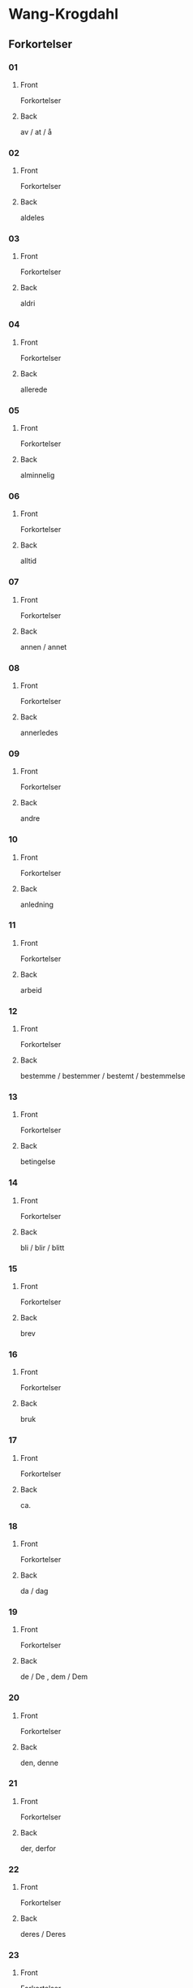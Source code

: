 #+PROPERTY: ANKI_DECK WK-Forkortelser

* Wang-Krogdahl
:PROPERTIES:
:ANKI_DECK: WK-Forkortelser
:END:
** Forkortelser
*** 01
:PROPERTIES:
:ANKI_NOTE_TYPE: Basic
:ANKI_NOTE_ID: 1661353422398
:END:
**** Front
Forkortelser

[[file:forkortelser/01.png]]
**** Back
av / at / å
*** 02
:PROPERTIES:
:ANKI_NOTE_TYPE: Basic
:ANKI_NOTE_ID: 1661353423978
:END:
**** Front
Forkortelser

[[file:forkortelser/02.png]]
**** Back
aldeles
*** 03
:PROPERTIES:
:ANKI_NOTE_TYPE: Basic
:ANKI_NOTE_ID: 1661353425503
:END:
**** Front
Forkortelser

[[file:forkortelser/03.png]]
**** Back
aldri
*** 04
:PROPERTIES:
:ANKI_NOTE_TYPE: Basic
:ANKI_NOTE_ID: 1661353427028
:END:
**** Front
Forkortelser

[[file:forkortelser/04.png]]
**** Back
allerede
*** 05
:PROPERTIES:
:ANKI_NOTE_TYPE: Basic
:ANKI_NOTE_ID: 1661353428526
:END:
**** Front
Forkortelser

[[file:forkortelser/05.png]]
**** Back
alminnelig
*** 06
:PROPERTIES:
:ANKI_NOTE_TYPE: Basic
:ANKI_NOTE_ID: 1661353430049
:END:
**** Front
Forkortelser

[[file:forkortelser/06.png]]
**** Back
alltid
*** 07
:PROPERTIES:
:ANKI_NOTE_TYPE: Basic
:ANKI_NOTE_ID: 1661353431499
:END:
**** Front
Forkortelser

[[file:forkortelser/07.png]]
**** Back
annen / annet
*** 08
:PROPERTIES:
:ANKI_NOTE_TYPE: Basic
:ANKI_NOTE_ID: 1661353432979
:END:
**** Front
Forkortelser

[[file:forkortelser/08.png]]
**** Back
annerledes
*** 09
:PROPERTIES:
:ANKI_NOTE_TYPE: Basic
:ANKI_NOTE_ID: 1661353434479
:END:
**** Front
Forkortelser

[[file:forkortelser/09.png]]
**** Back
andre
*** 10
:PROPERTIES:
:ANKI_NOTE_TYPE: Basic
:ANKI_NOTE_ID: 1661353436003
:END:
**** Front
Forkortelser

[[file:forkortelser/10.png]]
**** Back
anledning
*** 11
:PROPERTIES:
:ANKI_NOTE_TYPE: Basic
:ANKI_NOTE_ID: 1661353437554
:END:
**** Front
Forkortelser

[[file:forkortelser/11.png]]
**** Back
arbeid
*** 12
:PROPERTIES:
:ANKI_NOTE_TYPE: Basic
:ANKI_NOTE_ID: 1661353439006
:END:
**** Front
Forkortelser

[[file:forkortelser/12.png]]
**** Back
bestemme / bestemmer / bestemt / bestemmelse
*** 13
:PROPERTIES:
:ANKI_NOTE_TYPE: Basic
:ANKI_NOTE_ID: 1661353440500
:END:
**** Front
Forkortelser

[[file:forkortelser/13.png]]
**** Back
betingelse
*** 14
:PROPERTIES:
:ANKI_NOTE_TYPE: Basic
:ANKI_NOTE_ID: 1661353442028
:END:
**** Front
Forkortelser

[[file:forkortelser/14.png]]
**** Back
bli / blir / blitt
*** 15
:PROPERTIES:
:ANKI_NOTE_TYPE: Basic
:ANKI_NOTE_ID: 1661353443554
:END:
**** Front
Forkortelser

[[file:forkortelser/15.png]]
**** Back
brev
*** 16
:PROPERTIES:
:ANKI_NOTE_TYPE: Basic
:ANKI_NOTE_ID: 1661353445003
:END:
**** Front
Forkortelser

[[file:forkortelser/16.png]]
**** Back
bruk
*** 17
:PROPERTIES:
:ANKI_NOTE_TYPE: Basic
:ANKI_NOTE_ID: 1661353446529
:END:
**** Front
Forkortelser

[[file:forkortelser/17.png]]
**** Back
ca.
*** 18
:PROPERTIES:
:ANKI_NOTE_TYPE: Basic
:ANKI_NOTE_ID: 1661353447998
:END:
**** Front
Forkortelser

[[file:forkortelser/18.png]]
**** Back
da / dag
*** 19
:PROPERTIES:
:ANKI_NOTE_TYPE: Basic
:ANKI_NOTE_ID: 1661353449450
:END:
**** Front
Forkortelser

[[file:forkortelser/19.png]]
**** Back
de / De , dem / Dem
*** 20
:PROPERTIES:
:ANKI_NOTE_TYPE: Basic
:ANKI_NOTE_ID: 1661353450933
:END:
**** Front
Forkortelser

[[file:forkortelser/20.png]]
**** Back
den, denne
*** 21
:PROPERTIES:
:ANKI_NOTE_TYPE: Basic
:ANKI_NOTE_ID: 1661353452434
:END:
**** Front
Forkortelser

[[file:forkortelser/21.png]]
**** Back
der, derfor
*** 22
:PROPERTIES:
:ANKI_NOTE_TYPE: Basic
:ANKI_NOTE_ID: 1661353453903
:END:
**** Front
Forkortelser

[[file:forkortelser/22.png]]
**** Back
deres / Deres
*** 23
:PROPERTIES:
:ANKI_NOTE_TYPE: Basic
:ANKI_NOTE_ID: 1661353455423
:END:
**** Front
Forkortelser

[[file:forkortelser/23.png]]
**** Back
dessuten
*** 24
:PROPERTIES:
:ANKI_NOTE_TYPE: Basic
:ANKI_NOTE_ID: 1661353456881
:END:
**** Front
Forkortelser

[[file:forkortelser/24.png]]
**** Back
dessverre
*** 25
:PROPERTIES:
:ANKI_NOTE_TYPE: Basic
:ANKI_NOTE_ID: 1661353458403
:END:
**** Front
Forkortelser

[[file:forkortelser/25.png]]
**** Back
det, dette
*** 26
:PROPERTIES:
:ANKI_NOTE_TYPE: Basic
:ANKI_NOTE_ID: 1661353459854
:END:
**** Front
Forkortelser

[[file:forkortelser/26.png]]
**** Back
disse
*** 27
:PROPERTIES:
:ANKI_NOTE_TYPE: Basic
:ANKI_NOTE_ID: 1661353461353
:END:
**** Front
Forkortelser

[[file:forkortelser/27.png]]
**** Back
dog
*** 28
:PROPERTIES:
:ANKI_NOTE_TYPE: Basic
:ANKI_NOTE_ID: 1661353462878
:END:
**** Front
Forkortelser

[[file:forkortelser/28.png]]
**** Back
eller, ellers
*** 29
:PROPERTIES:
:ANKI_NOTE_TYPE: Basic
:ANKI_NOTE_ID: 1661353464329
:END:
**** Front
Forkortelser

[[file:forkortelser/29.png]]
**** Back
en / enn, enhver, ethvert
*** 30
:PROPERTIES:
:ANKI_NOTE_TYPE: Basic
:ANKI_NOTE_ID: 1661353465853
:END:
**** Front
Forkortelser

[[file:forkortelser/30.png]]
**** Back
enkel, enkelt
*** 31
:PROPERTIES:
:ANKI_NOTE_TYPE: Basic
:ANKI_NOTE_ID: 1661353467376
:END:
**** Front
Forkortelser

[[file:forkortelser/31.png]]
**** Back
ennå
*** 32
:PROPERTIES:
:ANKI_NOTE_TYPE: Basic
:ANKI_NOTE_ID: 1661353468884
:END:
**** Front
Forkortelser

[[file:forkortelser/32.png]]
**** Back
er
*** 33
:PROPERTIES:
:ANKI_NOTE_TYPE: Basic
:ANKI_NOTE_ID: 1661353470396
:END:
**** Front
Forkortelser

[[file:forkortelser/33.png]]
**** Back
et, etter
*** 34
:PROPERTIES:
:ANKI_NOTE_TYPE: Basic
:ANKI_NOTE_ID: 1661353471904
:END:
**** Front
Forkortelser

[[file:forkortelser/34.png]]
**** Back
fast
*** 35
:PROPERTIES:
:ANKI_NOTE_TYPE: Basic
:ANKI_NOTE_ID: 1661353473370
:END:
**** Front
Forkortelser

[[file:forkortelser/35.png]]
**** Back
for, forslag
*** 36
:PROPERTIES:
:ANKI_NOTE_TYPE: Basic
:ANKI_NOTE_ID: 1661353474833
:END:
**** Front
Forkortelser

[[file:forkortelser/36.png]]
**** Back
forbindelse
*** 37
:PROPERTIES:
:ANKI_NOTE_TYPE: Basic
:ANKI_NOTE_ID: 1661353476326
:END:
**** Front
Forkortelser

[[file:forkortelser/37.png]]
**** Back
forretning
*** 38
:PROPERTIES:
:ANKI_NOTE_TYPE: Basic
:ANKI_NOTE_ID: 1661353477854
:END:
**** Front
Forkortelser

[[file:forkortelser/38.png]]
**** Back
fra, fram / frem
*** 39
:PROPERTIES:
:ANKI_NOTE_TYPE: Basic
:ANKI_NOTE_ID: 1661353479304
:END:
**** Front
Forkortelser

[[file:forkortelser/39.png]]
**** Back
fremdeles
*** 40
:PROPERTIES:
:ANKI_NOTE_TYPE: Basic
:ANKI_NOTE_ID: 1661353480778
:END:
**** Front
Forkortelser

[[file:forkortelser/40.png]]
**** Back
full
*** 41
:PROPERTIES:
:ANKI_NOTE_TYPE: Basic
:ANKI_NOTE_ID: 1661353482241
:END:
**** Front
Forkortelser

[[file:forkortelser/41.png]]
**** Back
før / føre / fører , først / første
*** 42
:PROPERTIES:
:ANKI_NOTE_TYPE: Basic
:ANKI_NOTE_ID: 1661353483781
:END:
**** Front
Forkortelser

[[file:forkortelser/42.png]]
**** Back
få / får / fått
*** 43
:PROPERTIES:
:ANKI_NOTE_TYPE: Basic
:ANKI_NOTE_ID: 1661353485306
:END:
**** Front
Forkortelser

[[file:forkortelser/43.png]]
**** Back
gang
*** 44
:PROPERTIES:
:ANKI_NOTE_TYPE: Basic
:ANKI_NOTE_ID: 1661353486831
:END:
**** Front
Forkortelser

[[file:forkortelser/44.png]]
**** Back
gav / ganske
*** 45
:PROPERTIES:
:ANKI_NOTE_TYPE: Basic
:ANKI_NOTE_ID: 1661353488280
:END:
**** Front
Forkortelser

[[file:forkortelser/45.png]]
**** Back
gi / gir / gitt / gikk
*** 46
:PROPERTIES:
:ANKI_NOTE_TYPE: Basic
:ANKI_NOTE_ID: 1661353489808
:END:
**** Front
Forkortelser

[[file:forkortelser/46.png]]
**** Back
gjennom
*** 47
:PROPERTIES:
:ANKI_NOTE_TYPE: Basic
:ANKI_NOTE_ID: 1661353491276
:END:
**** Front
Forkortelser

[[file:forkortelser/47.png]]
**** Back
gjøre / gjorde / gjort
*** 48
:PROPERTIES:
:ANKI_NOTE_TYPE: Basic
:ANKI_NOTE_ID: 1661353492806
:END:
**** Front
Forkortelser

[[file:forkortelser/48.png]]
**** Back
gå / går / gått / god / godt
*** 49
:PROPERTIES:
:ANKI_NOTE_TYPE: Basic
:ANKI_NOTE_ID: 1661353494304
:END:
**** Front
Forkortelser

[[file:forkortelser/49.png]]
**** Back
grunn
*** 50
:PROPERTIES:
:ANKI_NOTE_TYPE: Basic
:ANKI_NOTE_ID: 1661353495756
:END:
**** Front
Forkortelser

[[file:forkortelser/50.png]]
**** Back
ha / har / hatt
*** 51
:PROPERTIES:
:ANKI_NOTE_TYPE: Basic
:ANKI_NOTE_ID: 1661353497278
:END:
**** Front
Forkortelser

[[file:forkortelser/51.png]]
**** Back
hadde
*** 52
:PROPERTIES:
:ANKI_NOTE_TYPE: Basic
:ANKI_NOTE_ID: 1661353498774
:END:
**** Front
Forkortelser

[[file:forkortelser/52.png]]
**** Back
han, ham, hans
*** 53
:PROPERTIES:
:ANKI_NOTE_TYPE: Basic
:ANKI_NOTE_ID: 1661353500307
:END:
**** Front
Forkortelser

[[file:forkortelser/53.png]]
**** Back
handle, handling
*** 54
:PROPERTIES:
:ANKI_NOTE_TYPE: Basic
:ANKI_NOTE_ID: 1661353501778
:END:
**** Front
Forkortelser

[[file:forkortelser/54.png]]
**** Back
hen-
*** 55
:PROPERTIES:
:ANKI_NOTE_TYPE: Basic
:ANKI_NOTE_ID: 1661353503307
:END:
**** Front
Forkortelser

[[file:forkortelser/55.png]]
**** Back
her / herr
*** 56
:PROPERTIES:
:ANKI_NOTE_TYPE: Basic
:ANKI_NOTE_ID: 1661353504820
:END:
**** Front
Forkortelser

[[file:forkortelser/56.png]]
**** Back
holde, forhold
*** 57
:PROPERTIES:
:ANKI_NOTE_TYPE: Basic
:ANKI_NOTE_ID: 1661353506329
:END:
**** Front
Forkortelser

[[file:forkortelser/57.png]]
**** Back
håpe/hode/hoved, forhåpentlig
*** 58
:PROPERTIES:
:ANKI_NOTE_TYPE: Basic
:ANKI_NOTE_ID: 1661353507829
:END:
**** Front
Forkortelser

[[file:forkortelser/58.png]]
**** Back
hurtig/hus
*** 59
:PROPERTIES:
:ANKI_NOTE_TYPE: Basic
:ANKI_NOTE_ID: 1661353509299
:END:
**** Front
Forkortelser

[[file:forkortelser/59.png]]
**** Back
hva
*** 60
:PROPERTIES:
:ANKI_NOTE_TYPE: Basic
:ANKI_NOTE_ID: 1661353510779
:END:
**** Front
Forkortelser

[[file:forkortelser/60.png]]
**** Back
hver/hvert
*** 61
:PROPERTIES:
:ANKI_NOTE_TYPE: Basic
:ANKI_NOTE_ID: 1661353512236
:END:
**** Front
Forkortelser

[[file:forkortelser/61.png]]
**** Back
hvilke, hvilken, hvilket
*** 62
:PROPERTIES:
:ANKI_NOTE_TYPE: Basic
:ANKI_NOTE_ID: 1661353513703
:END:
**** Front
Forkortelser

[[file:forkortelser/62.png]]
**** Back
hvor
*** 63
:PROPERTIES:
:ANKI_NOTE_TYPE: Basic
:ANKI_NOTE_ID: 1661353515154
:END:
**** Front
Forkortelser

[[file:forkortelser/63.png]]
**** Back
hvorledes
*** 64
:PROPERTIES:
:ANKI_NOTE_TYPE: Basic
:ANKI_NOTE_ID: 1661353516675
:END:
**** Front
Forkortelser

[[file:forkortelser/64.png]]
**** Back
i, idet
*** 65
:PROPERTIES:
:ANKI_NOTE_TYPE: Basic
:ANKI_NOTE_ID: 1661353518129
:END:
**** Front
Forkortelser

[[file:forkortelser/65.png]]
**** Back
ifølge
*** 66
:PROPERTIES:
:ANKI_NOTE_TYPE: Basic
:ANKI_NOTE_ID: 1661353519658
:END:
**** Front
Forkortelser

[[file:forkortelser/66.png]]
**** Back
ingen
*** 67
:PROPERTIES:
:ANKI_NOTE_TYPE: Basic
:ANKI_NOTE_ID: 1661353521178
:END:
**** Front
Forkortelser

[[file:forkortelser/67.png]]
**** Back
ikke
*** 68
:PROPERTIES:
:ANKI_NOTE_TYPE: Basic
:ANKI_NOTE_ID: 1661353522704
:END:
**** Front
Forkortelser

[[file:forkortelser/68.png]]
**** Back
imidlertid
*** 69
:PROPERTIES:
:ANKI_NOTE_TYPE: Basic
:ANKI_NOTE_ID: 1661353524172
:END:
**** Front
Forkortelser

[[file:forkortelser/69.png]]
**** Back
inn
*** 70
:PROPERTIES:
:ANKI_NOTE_TYPE: Basic
:ANKI_NOTE_ID: 1661353525648
:END:
**** Front
Forkortelser

[[file:forkortelser/70.png]]
**** Back
intet
*** 71
:PROPERTIES:
:ANKI_NOTE_TYPE: Basic
:ANKI_NOTE_ID: 1661353527103
:END:
**** Front
Forkortelser

[[file:forkortelser/71.png]]
**** Back
jeg
*** 72
:PROPERTIES:
:ANKI_NOTE_TYPE: Basic
:ANKI_NOTE_ID: 1661353528580
:END:
**** Front
Forkortelser

[[file:forkortelser/72.png]]
**** Back
jord
*** 73
:PROPERTIES:
:ANKI_NOTE_TYPE: Basic
:ANKI_NOTE_ID: 1661353530154
:END:
**** Front
Forkortelser

[[file:forkortelser/73.png]]
**** Back
kan, kanskje
*** 74
:PROPERTIES:
:ANKI_NOTE_TYPE: Basic
:ANKI_NOTE_ID: 1661353531603
:END:
**** Front
Forkortelser

[[file:forkortelser/74.png]]
**** Back
kjøp/kjøpe, kjøper
*** 75
:PROPERTIES:
:ANKI_NOTE_TYPE: Basic
:ANKI_NOTE_ID: 1661353533057
:END:
**** Front
Forkortelser

[[file:forkortelser/75.png]]
**** Back
kom/komme, kommer
*** 76
:PROPERTIES:
:ANKI_NOTE_TYPE: Basic
:ANKI_NOTE_ID: 1661353534581
:END:
**** Front
Forkortelser

[[file:forkortelser/76.png]]
**** Back
kort
*** 77
:PROPERTIES:
:ANKI_NOTE_TYPE: Basic
:ANKI_NOTE_ID: 1661353536036
:END:
**** Front
Forkortelser

[[file:forkortelser/77.png]]
**** Back
kredit/kreditt/kreditere
*** 78
:PROPERTIES:
:ANKI_NOTE_TYPE: Basic
:ANKI_NOTE_ID: 1661353537504
:END:
**** Front
Forkortelser

[[file:forkortelser/78.png]]
**** Back
kunde/kunne
*** 79
:PROPERTIES:
:ANKI_NOTE_TYPE: Basic
:ANKI_NOTE_ID: 1661353538929
:END:
**** Front
Forkortelser

[[file:forkortelser/79.png]]
**** Back
kvalitet
*** 80
:PROPERTIES:
:ANKI_NOTE_TYPE: Basic
:ANKI_NOTE_ID: 1661353540448
:END:
**** Front
Forkortelser

[[file:forkortelser/80.png]]
**** Back
la/late/lar/latt, lot
*** 81
:PROPERTIES:
:ANKI_NOTE_TYPE: Basic
:ANKI_NOTE_ID: 1661353541928
:END:
**** Front
Forkortelser

[[file:forkortelser/81.png]]
**** Back
land
*** 82
:PROPERTIES:
:ANKI_NOTE_TYPE: Basic
:ANKI_NOTE_ID: 1661353543450
:END:
**** Front
Forkortelser

[[file:forkortelser/82.png]]
**** Back
likevel, lik(e)så
*** 83
:PROPERTIES:
:ANKI_NOTE_TYPE: Basic
:ANKI_NOTE_ID: 1661353544978
:END:
**** Front
Forkortelser

[[file:forkortelser/83.png]]
**** Back
lik(e)som, likeledes
*** 84
:PROPERTIES:
:ANKI_NOTE_TYPE: Basic
:ANKI_NOTE_ID: 1661353546429
:END:
**** Front
Forkortelser

[[file:forkortelser/84.png]]
**** Back
man
*** 85
:PROPERTIES:
:ANKI_NOTE_TYPE: Basic
:ANKI_NOTE_ID: 1661353547895
:END:
**** Front
Forkortelser

[[file:forkortelser/85.png]]
**** Back
med, med hensyn til
*** 86
:PROPERTIES:
:ANKI_NOTE_TYPE: Basic
:ANKI_NOTE_ID: 1661353549355
:END:
**** Front
Forkortelser

[[file:forkortelser/86.png]]
**** Back
meddele
*** 87
:PROPERTIES:
:ANKI_NOTE_TYPE: Basic
:ANKI_NOTE_ID: 1661353550879
:END:
**** Front
Forkortelser

[[file:forkortelser/87.png]]
**** Back
meget
*** 88
:PROPERTIES:
:ANKI_NOTE_TYPE: Basic
:ANKI_NOTE_ID: 1661353552350
:END:
**** Front
Forkortelser

[[file:forkortelser/88.png]]
**** Back
mellom, imellom
*** 89
:PROPERTIES:
:ANKI_NOTE_TYPE: Basic
:ANKI_NOTE_ID: 1661353553860
:END:
**** Front
Forkortelser

[[file:forkortelser/89.png]]
**** Back
mens/mis
*** 90
:PROPERTIES:
:ANKI_NOTE_TYPE: Basic
:ANKI_NOTE_ID: 1661353555329
:END:
**** Front
Forkortelser

[[file:forkortelser/90.png]]
**** Back
mot(-)/motta/mottar/mottatt
*** 91
:PROPERTIES:
:ANKI_NOTE_TYPE: Basic
:ANKI_NOTE_ID: 1661353556854
:END:
**** Front
Forkortelser

[[file:forkortelser/91.png]]
**** Back
mulig
*** 92
:PROPERTIES:
:ANKI_NOTE_TYPE: Basic
:ANKI_NOTE_ID: 1661353558355
:END:
**** Front
Forkortelser

[[file:forkortelser/92.png]]
**** Back
måned/måneder
*** 93
:PROPERTIES:
:ANKI_NOTE_TYPE: Basic
:ANKI_NOTE_ID: 1661353559833
:END:
**** Front
Forkortelser

[[file:forkortelser/93.png]]
**** Back
måte
*** 94
:PROPERTIES:
:ANKI_NOTE_TYPE: Basic
:ANKI_NOTE_ID: 1661353561303
:END:
**** Front
Forkortelser

[[file:forkortelser/94.png]]
**** Back
noe/noen
*** 95
:PROPERTIES:
:ANKI_NOTE_TYPE: Basic
:ANKI_NOTE_ID: 1661353562853
:END:
**** Front
Forkortelser

[[file:forkortelser/95.png]]
**** Back
nær, nærmere, nærmest
*** 96
:PROPERTIES:
:ANKI_NOTE_TYPE: Basic
:ANKI_NOTE_ID: 1661353564378
:END:
**** Front
Forkortelser

[[file:forkortelser/96.png]]
**** Back
nødvendig
*** 97
:PROPERTIES:
:ANKI_NOTE_TYPE: Basic
:ANKI_NOTE_ID: 1661353566003
:END:
**** Front
Forkortelser

[[file:forkortelser/97.png]]
**** Back
nettopp
*** 98
:PROPERTIES:
:ANKI_NOTE_TYPE: Basic
:ANKI_NOTE_ID: 1661353567529
:END:
**** Front
Forkortelser

[[file:forkortelser/98.png]]
**** Back
nå, når
*** 99
:PROPERTIES:
:ANKI_NOTE_TYPE: Basic
:ANKI_NOTE_ID: 1661353569053
:END:
**** Front
Forkortelser

[[file:forkortelser/99.png]]
**** Back
og, også
*** 100
:PROPERTIES:
:ANKI_NOTE_TYPE: Basic
:ANKI_NOTE_ID: 1661353570632
:END:
**** Front
Forkortelser

[[file:forkortelser/100.png]]
**** Back
ofte
*** 101
:PROPERTIES:
:ANKI_NOTE_TYPE: Basic
:ANKI_NOTE_ID: 1661353572196
:END:
**** Front
Forkortelser

[[file:forkortelser/101.png]]
**** Back
om
*** 102
:PROPERTIES:
:ANKI_NOTE_TYPE: Basic
:ANKI_NOTE_ID: 1661353573728
:END:
**** Front
Forkortelser

[[file:forkortelser/102.png]]
**** Back
opp
*** 103
:PROPERTIES:
:ANKI_NOTE_TYPE: Basic
:ANKI_NOTE_ID: 1661353575224
:END:
**** Front
Forkortelser

[[file:forkortelser/103.png]]
**** Back
oppmerksom på
*** 104
:PROPERTIES:
:ANKI_NOTE_TYPE: Basic
:ANKI_NOTE_ID: 1661353576703
:END:
**** Front
Forkortelser

[[file:forkortelser/104.png]]
**** Back
orden, ordne
*** 105
:PROPERTIES:
:ANKI_NOTE_TYPE: Basic
:ANKI_NOTE_ID: 1661353578229
:END:
**** Front
Forkortelser

[[file:forkortelser/105.png]]
**** Back
ordning
*** 106
:PROPERTIES:
:ANKI_NOTE_TYPE: Basic
:ANKI_NOTE_ID: 1661353579759
:END:
**** Front
Forkortelser

[[file:forkortelser/106.png]]
**** Back
ordre, ordrer
*** 107
:PROPERTIES:
:ANKI_NOTE_TYPE: Basic
:ANKI_NOTE_ID: 1661353581253
:END:
**** Front
Forkortelser

[[file:forkortelser/107.png]]
**** Back
over
*** 108
:PROPERTIES:
:ANKI_NOTE_TYPE: Basic
:ANKI_NOTE_ID: 1661353582729
:END:
**** Front
Forkortelser

[[file:forkortelser/108.png]]
**** Back
parti
*** 109
:PROPERTIES:
:ANKI_NOTE_TYPE: Basic
:ANKI_NOTE_ID: 1661353584198
:END:
**** Front
Forkortelser

[[file:forkortelser/109.png]]
**** Back
pris
*** 110
:PROPERTIES:
:ANKI_NOTE_TYPE: Basic
:ANKI_NOTE_ID: 1661353585729
:END:
**** Front
Forkortelser

[[file:forkortelser/110.png]]
**** Back
prosent
*** 111
:PROPERTIES:
:ANKI_NOTE_TYPE: Basic
:ANKI_NOTE_ID: 1661353587251
:END:
**** Front
Forkortelser

[[file:forkortelser/111.png]]
**** Back
på, på grunn av
*** 112
:PROPERTIES:
:ANKI_NOTE_TYPE: Basic
:ANKI_NOTE_ID: 1661353588778
:END:
**** Front
Forkortelser

[[file:forkortelser/112.png]]
**** Back
punkt
*** 113
:PROPERTIES:
:ANKI_NOTE_TYPE: Basic
:ANKI_NOTE_ID: 1661353590278
:END:
**** Front
Forkortelser

[[file:forkortelser/113.png]]
**** Back
regel
*** 114
:PROPERTIES:
:ANKI_NOTE_TYPE: Basic
:ANKI_NOTE_ID: 1661353591746
:END:
**** Front
Forkortelser

[[file:forkortelser/114.png]]
**** Back
rigtignok
*** 115
:PROPERTIES:
:ANKI_NOTE_TYPE: Basic
:ANKI_NOTE_ID: 1661353593278
:END:
**** Front
Forkortelser

[[file:forkortelser/115.png]]
**** Back
sak
*** 116
:PROPERTIES:
:ANKI_NOTE_TYPE: Basic
:ANKI_NOTE_ID: 1661353594774
:END:
**** Front
Forkortelser

[[file:forkortelser/116.png]]
**** Back
sa/sagt, si/sier
*** 117
:PROPERTIES:
:ANKI_NOTE_TYPE: Basic
:ANKI_NOTE_ID: 1661353596258
:END:
**** Front
Forkortelser

[[file:forkortelser/117.png]]
**** Back
sam-/samme/sammen
*** 118
:PROPERTIES:
:ANKI_NOTE_TYPE: Basic
:ANKI_NOTE_ID: 1661353597796
:END:
**** Front
Forkortelser

[[file:forkortelser/118.png]]
**** Back
sikker/sikkert
*** 119
:PROPERTIES:
:ANKI_NOTE_TYPE: Basic
:ANKI_NOTE_ID: 1661353599254
:END:
**** Front
Forkortelser

[[file:forkortelser/119.png]]
**** Back
skal, skulle
*** 120
:PROPERTIES:
:ANKI_NOTE_TYPE: Basic
:ANKI_NOTE_ID: 1661353600797
:END:
**** Front
Forkortelser

[[file:forkortelser/120.png]]
**** Back
skjønt
*** 121
:PROPERTIES:
:ANKI_NOTE_TYPE: Basic
:ANKI_NOTE_ID: 1661353602354
:END:
**** Front
Forkortelser

[[file:forkortelser/121.png]]
**** Back
skriv/skrive/skriver
*** 122
:PROPERTIES:
:ANKI_NOTE_TYPE: Basic
:ANKI_NOTE_ID: 1661353603878
:END:
**** Front
Forkortelser

[[file:forkortelser/122.png]]
**** Back
skrivelse
*** 123
:PROPERTIES:
:ANKI_NOTE_TYPE: Basic
:ANKI_NOTE_ID: 1661353605421
:END:
**** Front
Forkortelser

[[file:forkortelser/123.png]]
**** Back
slik/slike
*** 124
:PROPERTIES:
:ANKI_NOTE_TYPE: Basic
:ANKI_NOTE_ID: 1661353606953
:END:
**** Front
Forkortelser

[[file:forkortelser/124.png]]
**** Back
slutt
*** 125
:PROPERTIES:
:ANKI_NOTE_TYPE: Basic
:ANKI_NOTE_ID: 1661353608478
:END:
**** Front
Forkortelser

[[file:forkortelser/125.png]]
**** Back
snar/snart
*** 126
:PROPERTIES:
:ANKI_NOTE_TYPE: Basic
:ANKI_NOTE_ID: 1661353609954
:END:
**** Front
Forkortelser

[[file:forkortelser/126.png]]
**** Back
som
*** 127
:PROPERTIES:
:ANKI_NOTE_TYPE: Basic
:ANKI_NOTE_ID: 1661353611483
:END:
**** Front
Forkortelser

[[file:forkortelser/127.png]]
**** Back
sorg, sørge
*** 128
:PROPERTIES:
:ANKI_NOTE_TYPE: Basic
:ANKI_NOTE_ID: 1661353613002
:END:
**** Front
Forkortelser

[[file:forkortelser/128.png]]
**** Back
spesiell/spesielt
*** 129
:PROPERTIES:
:ANKI_NOTE_TYPE: Basic
:ANKI_NOTE_ID: 1661353614495
:END:
**** Front
Forkortelser

[[file:forkortelser/129.png]]
**** Back
spørre/spørsmål
*** 130
:PROPERTIES:
:ANKI_NOTE_TYPE: Basic
:ANKI_NOTE_ID: 1661353616029
:END:
**** Front
Forkortelser

[[file:forkortelser/130.png]]
**** Back
stille, stilling
*** 131
:PROPERTIES:
:ANKI_NOTE_TYPE: Basic
:ANKI_NOTE_ID: 1661353617553
:END:
**** Front
Forkortelser

[[file:forkortelser/131.png]]
**** Back
stor/stort, større, størst
*** 132
:PROPERTIES:
:ANKI_NOTE_TYPE: Basic
:ANKI_NOTE_ID: 1661353619075
:END:
**** Front
Forkortelser

[[file:forkortelser/132.png]]
**** Back
størrelse
*** 133
:PROPERTIES:
:ANKI_NOTE_TYPE: Basic
:ANKI_NOTE_ID: 1661353620554
:END:
**** Front
Forkortelser

[[file:forkortelser/133.png]]
**** Back
svar/svare/svarer
*** 134
:PROPERTIES:
:ANKI_NOTE_TYPE: Basic
:ANKI_NOTE_ID: 1661353622101
:END:
**** Front
Forkortelser

[[file:forkortelser/134.png]]
**** Back
særdeles
*** 135
:PROPERTIES:
:ANKI_NOTE_TYPE: Basic
:ANKI_NOTE_ID: 1661353623628
:END:
**** Front
Forkortelser

[[file:forkortelser/135.png]]
**** Back
så god/så godt, så meget, så lenge
*** 136
:PROPERTIES:
:ANKI_NOTE_TYPE: Basic
:ANKI_NOTE_ID: 1661353625153
:END:
**** Front
Forkortelser

[[file:forkortelser/136.png]]
**** Back
således
*** 137
:PROPERTIES:
:ANKI_NOTE_TYPE: Basic
:ANKI_NOTE_ID: 1661353626622
:END:
**** Front
Forkortelser

[[file:forkortelser/137.png]]
**** Back
ta/tar/tatt
*** 138
:PROPERTIES:
:ANKI_NOTE_TYPE: Basic
:ANKI_NOTE_ID: 1661353628131
:END:
**** Front
Forkortelser

[[file:forkortelser/138.png]]
**** Back
tid
*** 139
:PROPERTIES:
:ANKI_NOTE_TYPE: Basic
:ANKI_NOTE_ID: 1661353629600
:END:
**** Front
Forkortelser

[[file:forkortelser/139.png]]
**** Back
til, tillate
*** 140
:PROPERTIES:
:ANKI_NOTE_TYPE: Basic
:ANKI_NOTE_ID: 1661353631133
:END:
**** Front
Forkortelser

[[file:forkortelser/140.png]]
**** Back
tilbake
*** 141
:PROPERTIES:
:ANKI_NOTE_TYPE: Basic
:ANKI_NOTE_ID: 1661353632654
:END:
**** Front
Forkortelser

[[file:forkortelser/141.png]]
**** Back
tilbud, tilby
*** 142
:PROPERTIES:
:ANKI_NOTE_TYPE: Basic
:ANKI_NOTE_ID: 1661353634203
:END:
**** Front
Forkortelser

[[file:forkortelser/142.png]]
**** Back
tilfreds/tilfredsstille
*** 143
:PROPERTIES:
:ANKI_NOTE_TYPE: Basic
:ANKI_NOTE_ID: 1661353635729
:END:
**** Front
Forkortelser

[[file:forkortelser/143.png]]
**** Back
ting
*** 144
:PROPERTIES:
:ANKI_NOTE_TYPE: Basic
:ANKI_NOTE_ID: 1661353637256
:END:
**** Front
Forkortelser

[[file:forkortelser/144.png]]
**** Back
tro/tror
*** 145
:PROPERTIES:
:ANKI_NOTE_TYPE: Basic
:ANKI_NOTE_ID: 1661353638775
:END:
**** Front
Forkortelser

[[file:forkortelser/145.png]]
**** Back
tvil
*** 146
:PROPERTIES:
:ANKI_NOTE_TYPE: Basic
:ANKI_NOTE_ID: 1661353640302
:END:
**** Front
Forkortelser

[[file:forkortelser/146.png]]
**** Back
ung, yngre, yngst
*** 147
:PROPERTIES:
:ANKI_NOTE_TYPE: Basic
:ANKI_NOTE_ID: 1661353641829
:END:
**** Front
Forkortelser

[[file:forkortelser/147.png]]
**** Back
under
*** 148
:PROPERTIES:
:ANKI_NOTE_TYPE: Basic
:ANKI_NOTE_ID: 1661353735221
:END:
**** Front
Forkortelser

[[file:forkortelser/148.png]]
**** Back
ut, ute, uten
*** 149
:PROPERTIES:
:ANKI_NOTE_TYPE: Basic
:ANKI_NOTE_ID: 1661353643479
:END:
**** Front
Forkortelser

[[file:forkortelser/149.png]]
**** Back
vanskelig
*** 150
:PROPERTIES:
:ANKI_NOTE_TYPE: Basic
:ANKI_NOTE_ID: 1661353645026
:END:
**** Front
Forkortelser

[[file:forkortelser/150.png]]
**** Back
var, være/vært
*** 151
:PROPERTIES:
:ANKI_NOTE_TYPE: Basic
:ANKI_NOTE_ID: 1661353646554
:END:
**** Front
Forkortelser

[[file:forkortelser/151.png]]
**** Back
ved
*** 152
:PROPERTIES:
:ANKI_NOTE_TYPE: Basic
:ANKI_NOTE_ID: 1661353648050
:END:
**** Front
Forkortelser

[[file:forkortelser/152.png]]
**** Back
verken
*** 153
:PROPERTIES:
:ANKI_NOTE_TYPE: Basic
:ANKI_NOTE_ID: 1661353649583
:END:
**** Front
Forkortelser

[[file:forkortelser/153.png]]
**** Back
visstnok
*** 154
:PROPERTIES:
:ANKI_NOTE_TYPE: Basic
:ANKI_NOTE_ID: 1661353651070
:END:
**** Front
Forkortelser

[[file:forkortelser/154.png]]
**** Back
vårt
*** 155
:PROPERTIES:
:ANKI_NOTE_TYPE: Basic
:ANKI_NOTE_ID: 1661353652572
:END:
**** Front
Forkortelser

[[file:forkortelser/155.png]]
**** Back
yte, ytre
*** 156
:PROPERTIES:
:ANKI_NOTE_TYPE: Basic
:ANKI_NOTE_ID: 1661353654129
:END:
**** Front
Forkortelser

[[file:forkortelser/156.png]]
**** Back
ytterligere, ytterst
